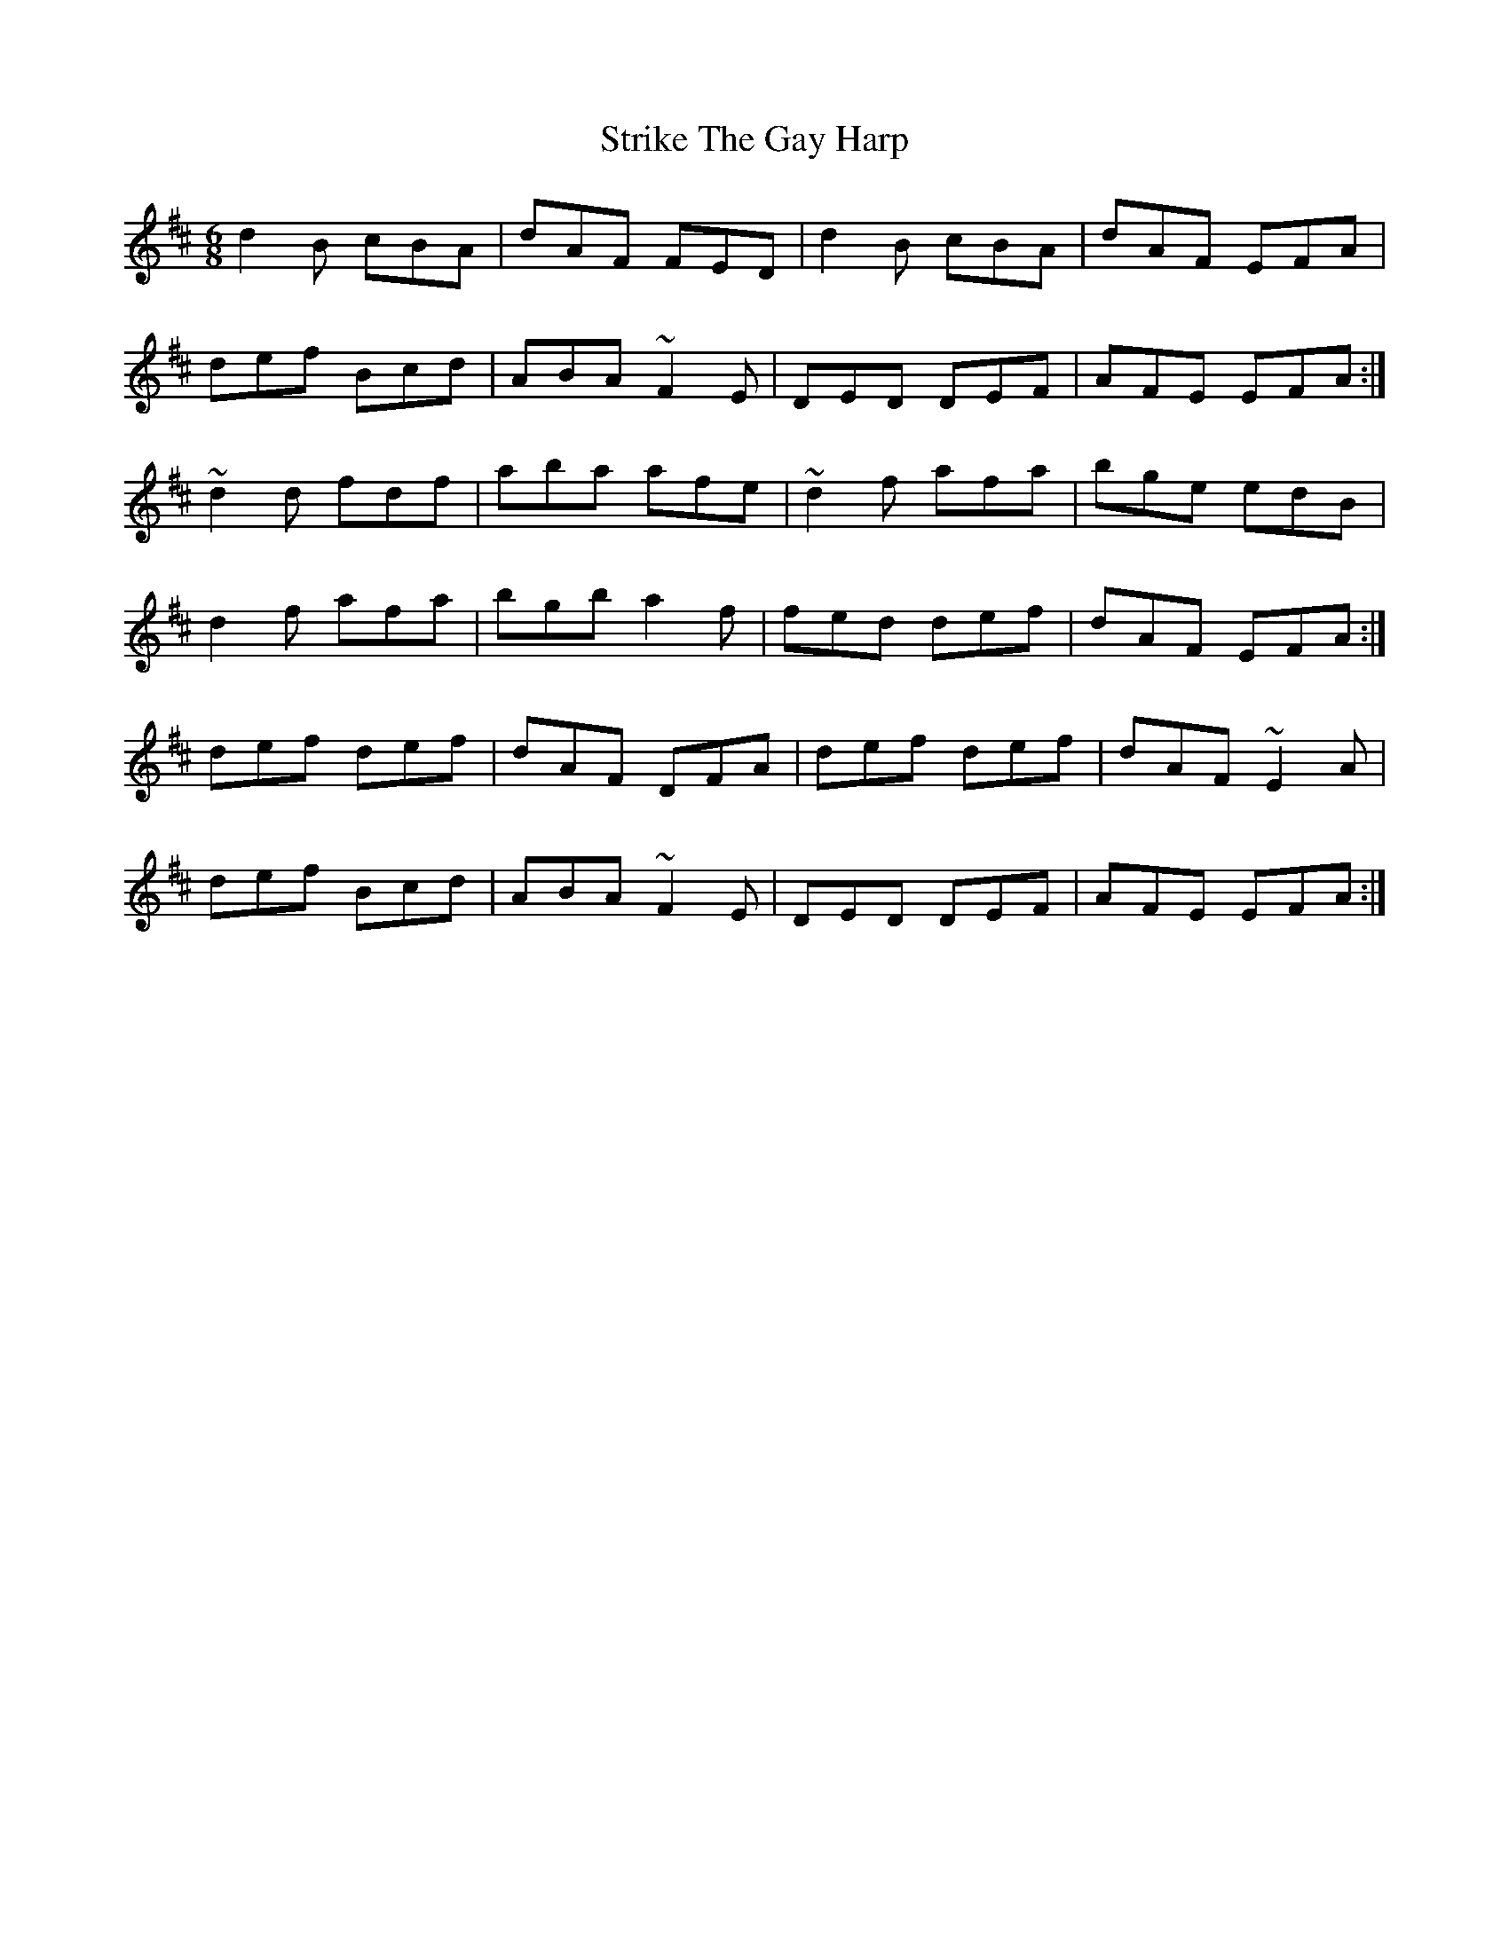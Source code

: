 X: 38740
T: Strike The Gay Harp
R: jig
M: 6/8
K: Dmajor
d2B cBA|dAF FED|d2B cBA|dAF EFA|
def Bcd|ABA ~F2 E|DED DEF|AFE EFA:|
~d2d fdf|aba afe|~d2f afa|bge edB|
d2f afa|bgb a2f|fed def|dAF EFA:|
def def|dAF DFA|def def|dAF ~E2A|
def Bcd|ABA ~F2 E|DED DEF|AFE EFA:|

